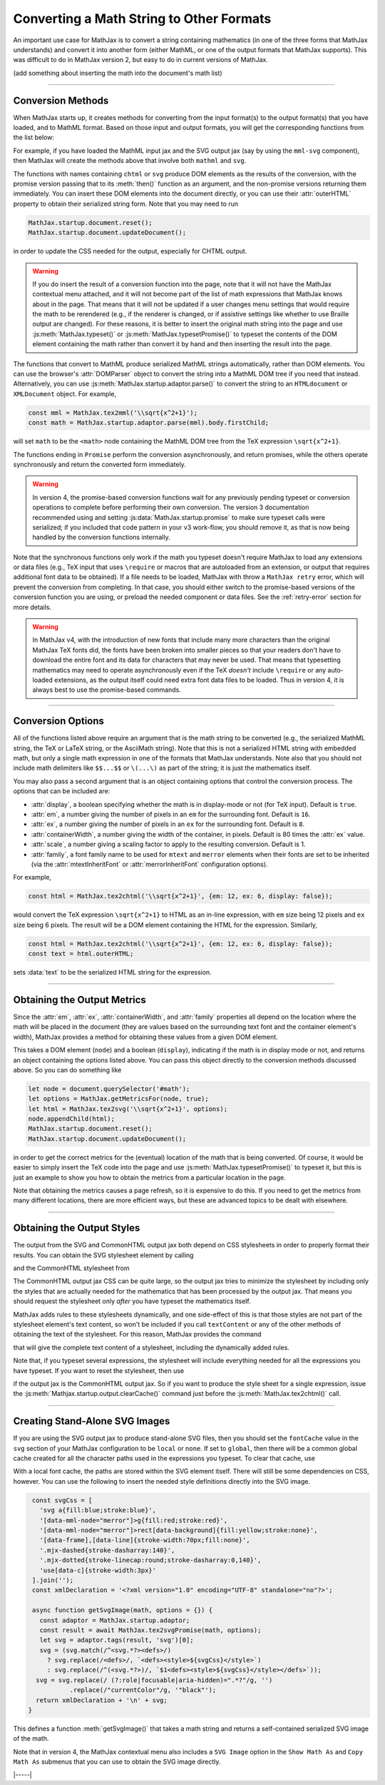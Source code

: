.. _convert-math:

=========================================
Converting a Math String to Other Formats
=========================================

An important use case for MathJax is to convert a string containing
mathematics (in one of the three forms that MathJax understands) and
convert it into another form (either MathML, or one of the output
formats that MathJax supports).  This was difficult to do in MathJax
version 2, but easy to do in current versions of MathJax.

(add something about inserting the math into the document's math list)

-----

.. _conversion-methods:

Conversion Methods
==================

When MathJax starts up, it creates methods for converting from the
input format(s) to the output format(s) that you have loaded, and to
MathML format.  Based on those input and output formats, you will get
the corresponding functions from the list below:

.. js:function:: MathJax.tex2chtml(math[,options])
                 MathJax.tex2chtmlPromise(math[,options])
                 MathJax.tex2svg(math[,options])
                 MathJax.tex2svgPromise(math[,options])
                 MathJax.tex2mml(math[,options])
                 MathJax.tex2mmlPromise(math[,options])
                 
.. js:function:: MathJax.mathml2chtml(math[,options])
                 MathJax.mathml2chtmlPromise(math[,options])
                 MathJax.mathml2svg(math[,options])
                 MathJax.mathml2svgPromise(math[,options])
                 MathJax.mathml2mml(math[,options])
                 MathJax.mathml2mmlPromise(math[,options])
                 
.. js:function:: MathJax.asciimath2chtml(math[,options])
                 MathJax.asciimath2chtmlPromise(math[,options])
                 MathJax.asciimath2svg(math[,options])
                 MathJax.asciimath2svgPromise(math[,options])
                 MathJax.asciimath2mml(math[,options])
                 MathJax.asciimath2mmlPromise(math[,options])

   :param string math: The TeX, serialized MathML, or AsciiMath string
                       to be converted.
   :param OptionList options: Described in the section below.
   :return: The DOM tree (for CHTML or SVG output), a serialized MathML
            string, or a promise that returns one of these and that is
            resolved when the result is ready.

For example, if you have loaded the MathML input jax and the SVG
output jax (say by using the ``mml-svg`` component), then MathJax will
create the methods above that involve both ``mathml`` and ``svg``.

The functions with names containing ``chtml`` or ``svg`` produce DOM
elements as the results of the conversion, with the promise version
passing that to its :meth:`then()` function as an argument, and the
non-promise versions returning them immediately.  You can insert these
DOM elements into the document directly, or you can use their
:attr:`outerHTML` property to obtain their serialized string form.
Note that you may need to run

.. code-block:: javascript

   MathJax.startup.document.reset();
   MathJax.startup.document.updateDocument();

in order to update the CSS needed for the output, especially for CHTML
output.

.. warning::
   
   If you do insert the result of a conversion function into the page,
   note that it will not have the MathJax contextual menu attached,
   and it will not become part of the list of math expressions that
   MathJax knows about in the page.  That means that it will not be
   updated if a user changes menu settings that would require the math
   to be rerendered (e.g., if the renderer is changed, or if assistive
   settings like whether to use Braille output are changed).  For
   these reasons, it is better to insert the original math string into
   the page and use :js:meth:`MathJax.typeset()` or
   :js:meth:`MathJax.typesetPromise()` to typeset the contents of the
   DOM element containing the math rather than convert it by hand and
   then inserting the result into the page.

The functions that convert to MathML produce serialized MathML strings
automatically, rather than DOM elements.  You can use the browser's
:attr:`DOMParser` object to convert the string into a MathML DOM tree
if you need that instead.  Alternatively, you can use
:js:meth:`MathJax.startup.adaptor.parse()` to convert the string to an
``HTMLdocument`` or ``XMLDocument`` object.  For example,

.. code-block:: javascript

   const mml = MathJax.tex2mml('\\sqrt{x^2+1}');
   const math = MathJax.startup.adaptor.parse(mml).body.firstChild;

will set ``math`` to be the ``<math>`` node containing the MathML DOM
tree from the TeX expression ``\sqrt{x^2+1}``.

The functions ending in ``Promise`` perform the conversion
asynchronously, and return promises, while the others operate
synchronously and return the converted form immediately.

.. warning::

   In version 4, the promise-based conversion functions wait for any
   previously pending typeset or conversion operations to complete
   before performing their own conversion.  The version 3
   documentation recommended using and setting
   :js:data:`MathJax.startup.promise` to make sure typeset calls were
   serialized; if you included that code pattern in your v3 work-flow,
   you should remove it, as that is now being handled by the
   conversion functions internally.

Note that the synchronous functions only work if the math you typeset
doesn't require MathJax to load any extensions or data files (e.g.,
TeX input that uses ``\require`` or macros that are autoloaded from an
extension, or output that requires additional font data to be
obtained).  If a file needs to be loaded, MathJax with throw a
``MathJax retry`` error, which will prevent the conversion from
completing.  In that case, you should either switch to the
promise-based versions of the conversion function you are using, or
preload the needed component or data files.  See the
:ref:`retry-error` section for more details.

.. warning::

   In MathJax v4, with the introduction of new fonts that include many
   more characters than the original MathJax TeX fonts did, the fonts
   have been broken into smaller pieces so that your readers don't
   have to download the entire font and its data for characters that
   may never be used.  That means that typesetting mathematics may
   need to operate asynchronously even if the TeX *doesn't* include
   ``\require`` or any auto-loaded extensions, as the output itself
   could need extra font data files to be loaded.  Thus in version 4,
   it is always best to use the promise-based commands.

-----

.. _conversion-options:

Conversion Options
==================

All of the functions listed above require an argument that is the math
string to be converted (e.g., the serialized MathML string, the TeX or
LaTeX string, or the AsciiMath string).  Note that this is not a
serialized HTML string with embedded math, but only a single math
expression in one of the formats that MathJax understands.  Note also
that you should not include math delimiters like ``$$...$$`` or
``\(...\)`` as part of the string; it is just the mathematics itself.

You may also pass a second argument that is an object containing
options that control the conversion process.  The options that can be
included are:

* :attr:`display`, a boolean specifying whether the math is in
  display-mode or not (for TeX input).  Default is ``true``.
* :attr:`em`, a number giving the number of pixels in an ``em`` for
  the surrounding font.  Default is ``16``.
* :attr:`ex`, a number giving the number of pixels in an ``ex`` for
  the surrounding font.  Default is ``8``.
* :attr:`containerWidth`, a number giving the width of the container,
  in pixels.  Default is 80 times the :attr:`ex` value.
* :attr:`scale`, a number giving a scaling factor to apply to the
  resulting conversion.  Default is 1.
* :attr:`family`, a font family name to be used for ``mtext`` and
  ``merror`` elements when their fonts are set to be inherited (via
  the :attr:`mtextInheritFont` or :attr:`merrorInheritFont`
  configuration options).

For example,

.. code-block:: javascript

   const html = MathJax.tex2chtml('\\sqrt{x^2+1}', {em: 12, ex: 6, display: false});

would convert the TeX expression ``\sqrt{x^2+1}`` to HTML as an
in-line expression, with ``em`` size being 12 pixels and ``ex`` size
being 6 pixels.  The result will be a DOM element containing the HTML
for the expression.  Similarly,

.. code-block:: javascript
   
   const html = MathJax.tex2chtml('\\sqrt{x^2+1}', {em: 12, ex: 6, display: false});
   const text = html.outerHTML;

sets :data:`text` to be the serialized HTML string for the expression.

-----

.. _get-metrics:

Obtaining the Output Metrics
============================

Since the :attr:`em`, :attr:`ex`, :attr:`containerWidth`, and
:attr:`family` properties all depend on the location where the math
will be placed in the document (they are values based on the
surrounding text font and the container element's width), MathJax
provides a method for obtaining these values from a given DOM element.

.. js:function:: MathJax.getMetricsFor(node, display)

   :param HTMLElement node: The DOM node that is the container for the mathematics.
   :param boolean display: True if the math is in display mode, false if not.
   :return: An object containing ``em``, ``ex``, ``containerWidth``,
            ``scale``, and ``family`` values for the container,
            together with the ``display`` value.

This takes a DOM element (``node``) and a boolean (``display``), indicating
if the math is in display mode or not, and returns an object
containing the options listed above.  You can pass this
object directly to the conversion methods discussed above.  So you can
do something like

.. code-block:: javascript

   let node = document.querySelector('#math');
   let options = MathJax.getMetricsFor(node, true);
   let html = MathJax.tex2svg('\\sqrt{x^2+1}', options);
   node.appendChild(html);
   MathJax.startup.document.reset();
   MathJax.startup.document.updateDocument();

in order to get the correct metrics for the (eventual) location of the
math that is being converted.  Of course, it would be easier to simply
insert the TeX code into the page and use
:js:meth:`MathJax.typesetPromise()` to typeset it, but this is just an
example to show you how to obtain the metrics from a particular
location in the page.

Note that obtaining the metrics causes a page refresh, so it is
expensive to do this.  If you need to get the metrics from many
different locations, there are more efficient ways, but these are
advanced topics to be dealt with elsewhere.

-----

.. _conversion-stylesheet:

Obtaining the Output Styles
===========================

The output from the SVG and CommonHTML output jax both depend on CSS
stylesheets in order to properly format their results.  You can obtain
the SVG stylesheet element by calling

.. js:function:: MathJax.svgStylesheet()

and the CommonHTML stylesheet from

.. js:function:: MathJax.chtmlStylesheet()

The CommonHTML output jax CSS can be quite large, so the output jax
tries to minimize the stylesheet by including only the styles that are
actually needed for the mathematics that has been processed by the
output jax.  That means you should request the stylesheet only *after*
you have typeset the mathematics itself.

MathJax adds rules to these stylesheets dynamically, and one
side-effect of this is that those styles are not part of the
stylesheet element's text content, so won't be included if you call
``textContent`` or any of the other methods of obtaining the text of
the stylesheet.  For this reason, MathJax provides the command

.. js:function:: MathJax.startup.adaptor.cssText(stylesheet)

that will give the complete text content of a stylesheet, including
the dynamically added rules.

Note that, if you typeset several expressions, the stylesheet will
include everything needed for all the expressions you have typeset.
If you want to reset the stylesheet, then use

.. js:function::  MathJax.startup.output.clearCache()

if the output jax is the CommonHTML output jax.  So if you want to
produce the style sheet for a single expression, issue the
:js:meth:`Mathjax.startup.output.clearCache()` command just before the
:js:meth:`MathJax.tex2chtml()` call.

-----

.. _stand-alone-svg:

Creating Stand-Alone SVG Images
===============================

If you are using the SVG output jax to produce stand-alone SVG files,
then you should set the ``fontCache`` value in the ``svg`` section of
your MathJax configuration to be ``local`` or ``none``.  If set to
``global``, then there will be a common global cache created for all
the character paths used in the expressions you typeset.  To clear
that cache, use

.. js:function::  MathJax.startup.output.clearFontCache()

With a local font cache, the paths are stored within the SVG element
itself.  There will still be some dependencies on CSS, however.  You
can use the following to insert the needed style definitions directly
into the SVG image.

.. code-block:: javascript

   const svgCss = [
     'svg a{fill:blue;stroke:blue}',
     '[data-mml-node="merror"]>g{fill:red;stroke:red}',
     '[data-mml-node="merror"]>rect[data-background]{fill:yellow;stroke:none}',
     '[data-frame],[data-line]{stroke-width:70px;fill:none}',
     '.mjx-dashed{stroke-dasharray:140}',
     '.mjx-dotted{stroke-linecap:round;stroke-dasharray:0,140}',
     'use[data-c]{stroke-width:3px}'
   ].join('');
   const xmlDeclaration = '<?xml version="1.0" encoding="UTF-8" standalone="no"?>';

   async function getSvgImage(math, options = {}) {
     const adaptor = MathJax.startup.adaptor;
     const result = await MathJax.tex2svgPromise(math, options);
     let svg = adaptor.tags(result, 'svg')[0];
     svg = (svg.match(/^<svg.*?><defs>/)
       ? svg.replace(/<defs>/, `<defs><style>${svgCss}</style>`)
       : svg.replace(/^(<svg.*?>)/, `$1<defs><style>${svgCss}</style></defs>`));
    svg = svg.replace(/ (?:role|focusable|aria-hidden)=".*?"/g, '')
             .replace(/"currentColor"/g, '"black"');
    return xmlDeclaration + '\n' + svg;
  }   

This defines a function :meth:`getSvgImage()` that takes a math string
and returns a self-contained serialized SVG image of the math.

Note that in version 4, the MathJax contextual menu also includes a
``SVG Image`` option in the ``Show Math As`` and ``Copy Math As``
submenus that you can use to obtain the SVG image directly.

|-----|
